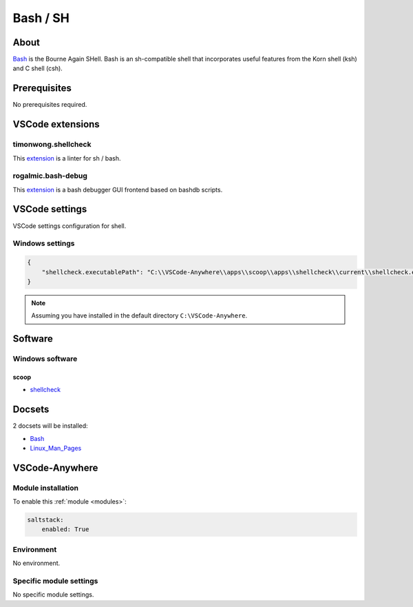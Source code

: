 .. _module_bash:

=========
Bash / SH
=========

.. image:: https://upload.wikimedia.org/wikipedia/commons/8/82/Gnu-bash-logo.svg
    :alt: Bash

About
#####

`Bash <https://www.gnu.org/software/bash/>`__ is the Bourne Again SHell. Bash
is an sh-compatible shell that incorporates useful features from the Korn shell
(ksh) and C shell (csh).

Prerequisites
#############

No prerequisites required.

VSCode extensions
#################

timonwong.shellcheck
********************

This `extension <https://marketplace.visualstudio.com/items?itemName=timonwong.shellcheck>`__
is a linter for sh / bash.

rogalmic.bash-debug
*******************

This `extension <https://marketplace.visualstudio.com/items?itemName=rogalmic.bash-debug>`__
is a bash debugger GUI frontend based on bashdb scripts.

VSCode settings
###############

VSCode settings configuration for shell.

Windows settings
****************

.. code-block:: yaml

    {
        "shellcheck.executablePath": "C:\\VSCode-Anywhere\\apps\\scoop\\apps\\shellcheck\\current\\shellcheck.exe"
    }

.. note::

    Assuming you have installed in the default directory ``C:\VSCode-Anywhere``.

Software
########

Windows software
****************

scoop
=====

- `shellcheck <https://github.com/ScoopInstaller/Main/blob/master/bucket/shellcheck.json>`_

Docsets
#######

2 docsets will be installed:

- `Bash <https://github.com/Kapeli/feeds/blob/master/Bash.xml>`_
- `Linux_Man_Pages <https://github.com/hashhar/dash-contrib-docset-feeds/blob/master/Linux_Man_Pages.xml>`__

VSCode-Anywhere
###############

Module installation
*******************

To enable this :ref:`module <modules>`:

.. code-block:: yaml

    saltstack:
        enabled: True

Environment
***********

No environment.

Specific module settings
************************

No specific module settings.
